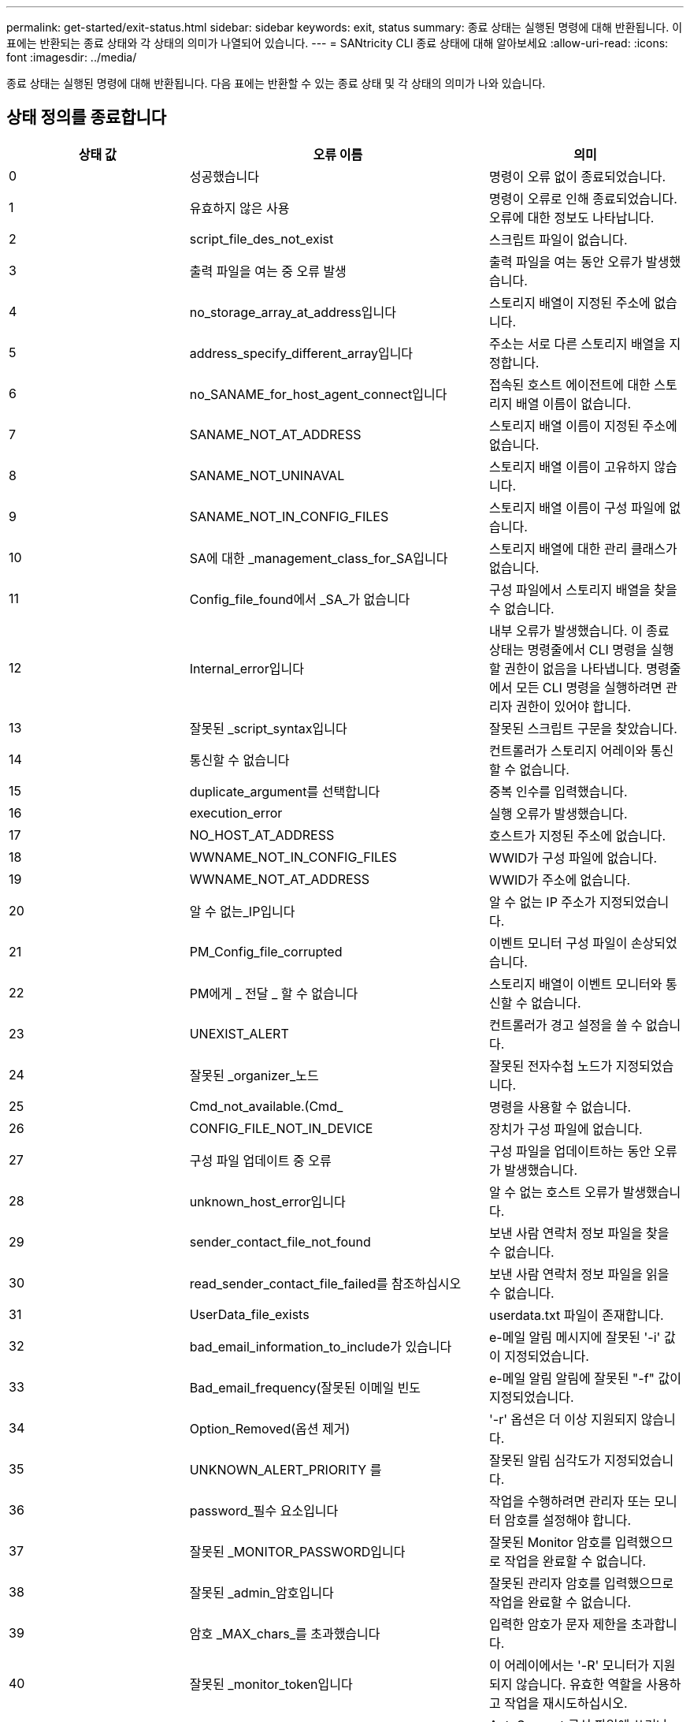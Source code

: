 ---
permalink: get-started/exit-status.html 
sidebar: sidebar 
keywords: exit, status 
summary: 종료 상태는 실행된 명령에 대해 반환됩니다. 이 표에는 반환되는 종료 상태와 각 상태의 의미가 나열되어 있습니다. 
---
= SANtricity CLI 종료 상태에 대해 알아보세요
:allow-uri-read: 
:icons: font
:imagesdir: ../media/


[role="lead"]
종료 상태는 실행된 명령에 대해 반환됩니다. 다음 표에는 반환할 수 있는 종료 상태 및 각 상태의 의미가 나와 있습니다.



== 상태 정의를 종료합니다

[cols="3*"]
|===
| 상태 값 | 오류 이름 | 의미 


 a| 
0
 a| 
성공했습니다
 a| 
명령이 오류 없이 종료되었습니다.



 a| 
1
 a| 
유효하지 않은 사용
 a| 
명령이 오류로 인해 종료되었습니다. 오류에 대한 정보도 나타납니다.



 a| 
2
 a| 
script_file_des_not_exist
 a| 
스크립트 파일이 없습니다.



 a| 
3
 a| 
출력 파일을 여는 중 오류 발생
 a| 
출력 파일을 여는 동안 오류가 발생했습니다.



 a| 
4
 a| 
no_storage_array_at_address입니다
 a| 
스토리지 배열이 지정된 주소에 없습니다.



 a| 
5
 a| 
address_specify_different_array입니다
 a| 
주소는 서로 다른 스토리지 배열을 지정합니다.



 a| 
6
 a| 
no_SANAME_for_host_agent_connect입니다
 a| 
접속된 호스트 에이전트에 대한 스토리지 배열 이름이 없습니다.



 a| 
7
 a| 
SANAME_NOT_AT_ADDRESS
 a| 
스토리지 배열 이름이 지정된 주소에 없습니다.



 a| 
8
 a| 
SANAME_NOT_UNINAVAL
 a| 
스토리지 배열 이름이 고유하지 않습니다.



 a| 
9
 a| 
SANAME_NOT_IN_CONFIG_FILES
 a| 
스토리지 배열 이름이 구성 파일에 없습니다.



 a| 
10
 a| 
SA에 대한 _management_class_for_SA입니다
 a| 
스토리지 배열에 대한 관리 클래스가 없습니다.



 a| 
11
 a| 
Config_file_found에서 _SA_가 없습니다
 a| 
구성 파일에서 스토리지 배열을 찾을 수 없습니다.



 a| 
12
 a| 
Internal_error입니다
 a| 
내부 오류가 발생했습니다. 이 종료 상태는 명령줄에서 CLI 명령을 실행할 권한이 없음을 나타냅니다. 명령줄에서 모든 CLI 명령을 실행하려면 관리자 권한이 있어야 합니다.



 a| 
13
 a| 
잘못된 _script_syntax입니다
 a| 
잘못된 스크립트 구문을 찾았습니다.



 a| 
14
 a| 
통신할 수 없습니다
 a| 
컨트롤러가 스토리지 어레이와 통신할 수 없습니다.



 a| 
15
 a| 
duplicate_argument를 선택합니다
 a| 
중복 인수를 입력했습니다.



 a| 
16
 a| 
execution_error
 a| 
실행 오류가 발생했습니다.



 a| 
17
 a| 
NO_HOST_AT_ADDRESS
 a| 
호스트가 지정된 주소에 없습니다.



 a| 
18
 a| 
WWNAME_NOT_IN_CONFIG_FILES
 a| 
WWID가 구성 파일에 없습니다.



 a| 
19
 a| 
WWNAME_NOT_AT_ADDRESS
 a| 
WWID가 주소에 없습니다.



 a| 
20
 a| 
알 수 없는_IP입니다
 a| 
알 수 없는 IP 주소가 지정되었습니다.



 a| 
21
 a| 
PM_Config_file_corrupted
 a| 
이벤트 모니터 구성 파일이 손상되었습니다.



 a| 
22
 a| 
PM에게 _ 전달 _ 할 수 없습니다
 a| 
스토리지 배열이 이벤트 모니터와 통신할 수 없습니다.



 a| 
23
 a| 
UNEXIST_ALERT
 a| 
컨트롤러가 경고 설정을 쓸 수 없습니다.



 a| 
24
 a| 
잘못된 _organizer_노드
 a| 
잘못된 전자수첩 노드가 지정되었습니다.



 a| 
25
 a| 
Cmd_not_available.(Cmd_
 a| 
명령을 사용할 수 없습니다.



 a| 
26
 a| 
CONFIG_FILE_NOT_IN_DEVICE
 a| 
장치가 구성 파일에 없습니다.



 a| 
27
 a| 
구성 파일 업데이트 중 오류
 a| 
구성 파일을 업데이트하는 동안 오류가 발생했습니다.



 a| 
28
 a| 
unknown_host_error입니다
 a| 
알 수 없는 호스트 오류가 발생했습니다.



 a| 
29
 a| 
sender_contact_file_not_found
 a| 
보낸 사람 연락처 정보 파일을 찾을 수 없습니다.



 a| 
30
 a| 
read_sender_contact_file_failed를 참조하십시오
 a| 
보낸 사람 연락처 정보 파일을 읽을 수 없습니다.



 a| 
31
 a| 
UserData_file_exists
 a| 
userdata.txt 파일이 존재합니다.



 a| 
32
 a| 
bad_email_information_to_include가 있습니다
 a| 
e-메일 알림 메시지에 잘못된 '-i' 값이 지정되었습니다.



 a| 
33
 a| 
Bad_email_frequency(잘못된 이메일 빈도
 a| 
e-메일 알림 알림에 잘못된 "-f" 값이 지정되었습니다.



 a| 
34
 a| 
Option_Removed(옵션 제거)
 a| 
'-r' 옵션은 더 이상 지원되지 않습니다.



 a| 
35
 a| 
UNKNOWN_ALERT_PRIORITY 를
 a| 
잘못된 알림 심각도가 지정되었습니다.



 a| 
36
 a| 
password_필수 요소입니다
 a| 
작업을 수행하려면 관리자 또는 모니터 암호를 설정해야 합니다.



 a| 
37
 a| 
잘못된 _MONITOR_PASSWORD입니다
 a| 
잘못된 Monitor 암호를 입력했으므로 작업을 완료할 수 없습니다.



 a| 
38
 a| 
잘못된 _admin_암호입니다
 a| 
잘못된 관리자 암호를 입력했으므로 작업을 완료할 수 없습니다.



 a| 
39
 a| 
암호 _MAX_chars_를 초과했습니다
 a| 
입력한 암호가 문자 제한을 초과합니다.



 a| 
40
 a| 
잘못된 _monitor_token입니다
 a| 
이 어레이에서는 '-R' 모니터가 지원되지 않습니다. 유효한 역할을 사용하고 작업을 재시도하십시오.



 a| 
41
 a| 
ASUP_CONFIG_ERROR가 있습니다
 a| 
AutoSupport 구성 파일에 쓰거나 읽는 동안 오류가 발생했습니다. 이 작업을 다시 시도하십시오.



 a| 
42
 a| 
메일_서버_알 수 없음
 a| 
호스트 주소 또는 메일 서버 주소가 잘못되었습니다.



 a| 
43
 a| 
ASUP_SMTP_REPLY_ADDRESS_REQUIRED입니다
 a| 
ASUP 구성 테스트를 시도하는 동안 ASUP가 활성화된 정상 스토리지가 감지되지 않았습니다.



 a| 
44
 a| 
NO_ASUP_ARRAIOS_DETECTED
 a| 
ASUP 전달 유형이 SMTP인 경우 회신 이메일 요청이 필요합니다.



 a| 
45
 a| 
ASUP_INVALID_MAIL_RELAY_SERVER입니다
 a| 
ASUP 메일 릴레이 서버를 검증할 수 없습니다.



 a| 
46
 a| 
ASUP_INVALID_Sender_EMAIL입니다
 a| 
지정한 보낸 사람 전자 메일 주소는 올바른 형식이 아닙니다.



 a| 
47
 a| 
ASUP_INVALID_PAC_SCRIPT
 a| 
프록시 자동 구성(PAC) 스크립트 파일이 올바른 URL이 아닙니다.



 a| 
48
 a| 
ASUP_INVALID_PROXY_SERVER_HOST_ADDRESS
 a| 
지정한 호스트 주소를 찾을 수 없거나 잘못된 형식입니다.



 a| 
49
 a| 
ASUP_INVALID_PROXY_SERVER_PORT_NUMBER
 a| 
지정한 포트 번호가 잘못된 형식입니다.



 a| 
50
 a| 
ASUP_INVALID_AUTHENTICATION_PARAMETER
 a| 
지정한 사용자 이름 또는 암호가 잘못되었습니다.



 a| 
51
 a| 
ASUP_INVALID_DAILY_TIME_PARAMETER
 a| 
지정한 일별 시간 매개 변수가 잘못되었습니다.



 a| 
52
 a| 
ASUP_INVALID_DAY_OURCE_PARAMETER
 a| 
입력한 `-dayOfWeek ' 매개 변수가 잘못되었습니다.



 a| 
53
 a| 
ASUP_INVALID_WEEKLY_TIME_PARAMETER
 a| 
주간 시간 매개 변수가 잘못되었습니다.



 a| 
54
 a| 
ASUP_INVALID_schedule_parsing
 a| 
제공된 일정 정보를 구문 분석할 수 없습니다.



 a| 
55
 a| 
ASUP_INVALID_SA_지정했습니다
 a| 
잘못된 스토리지 배열 지정자가 제공되었습니다.



 a| 
56
 a| 
ASUP_INVALID_INPUT_ARCHIVE
 a| 
입력한 입력 아카이브가 잘못되었습니다. 입력 아카이브 매개변수는 ''-inputArchive=<n>' 형식이어야 합니다. 여기서 -n은 0에서 5까지의 정수입니다.



 a| 
57
 a| 
ASUP_INVALID_OUTPUT_LOG
 a| 
올바른 출력 로그를 지정하지 않았습니다.



 a| 
58
 a| 
ASUP_TRANSSION_FILE_COPY_ERROR
 a| 
AutoSupport 전송 로그 파일을 복사하는 동안 오류가 발생했습니다. 전송 로그가 없거나 데이터를 복사하려고 시도하는 중 IO 오류가 발생했습니다.



 a| 
59
 a| 
ASUP_DUPLICATE_Named_ARRA어레이
 a| 
이름이 같은 스토리지 배열을 두 개 이상 찾았습니다. 월드 와이드 이름 매개변수 "-w<WWID>"을(를) 사용하여 명령을 다시 시도하십시오.



 a| 
60
 a| 
ASUP_NO_specified_array_found를 찾을 수 없습니다
 a| 
n<storage-system-name> 매개 변수가 있는 지정된 스토리지 배열이 없거나 이 명령에서 지원되지 않습니다.



 a| 
61
 a| 
ASUP_NO_EXECTED_WWID_FOUND를 찾을 수 없습니다
 a| 
"-w<WWID>" 매개 변수가 있는 지정된 스토리지 배열이 없거나 이 명령에 대해 지원되지 않습니다.



 a| 
62
 a| 
ASUP_filtered_transmission_log_error입니다
 a| 
필터링된 전송 로그를 가져오는 동안 알 수 없는 오류가 발생했습니다.



 a| 
63
 a| 
ASUP_TRANSSION_ARCHIVE_NOT_EXPRY
 a| 
""-inputArchive=<n>" 매개변수로 지정된 AutoSupport 입력 아카이브 전송 로그가 존재하지 않습니다.



 a| 
64
 a| 
no_valid_rest_client_discovered.(No_valid_REST
 a| 
https를 통해 스토리지 시스템과 통신할 수 없습니다.



 a| 
65
 a| 
잘못된 _CLI_버전입니다
 a| 
클라이언트 CLI 버전이 스토리지 시스템에서 실행 중인 CLI 버전과 호환되지 않습니다.



 a| 
66
 a| 
사용자 이름 또는 암호가 잘못되었습니다
 a| 
입력한 사용자 이름 또는 암호가 잘못되었습니다.



 a| 
67
 a| 
untrusted_connection입니다
 a| 
스토리지 배열에 대한 보안 연결을 설정할 수 없습니다.



 a| 
68
 a| 
잘못된 _password_파일입니다
 a| 
암호 파일을 찾을 수 없거나 읽을 수 없습니다.

|===